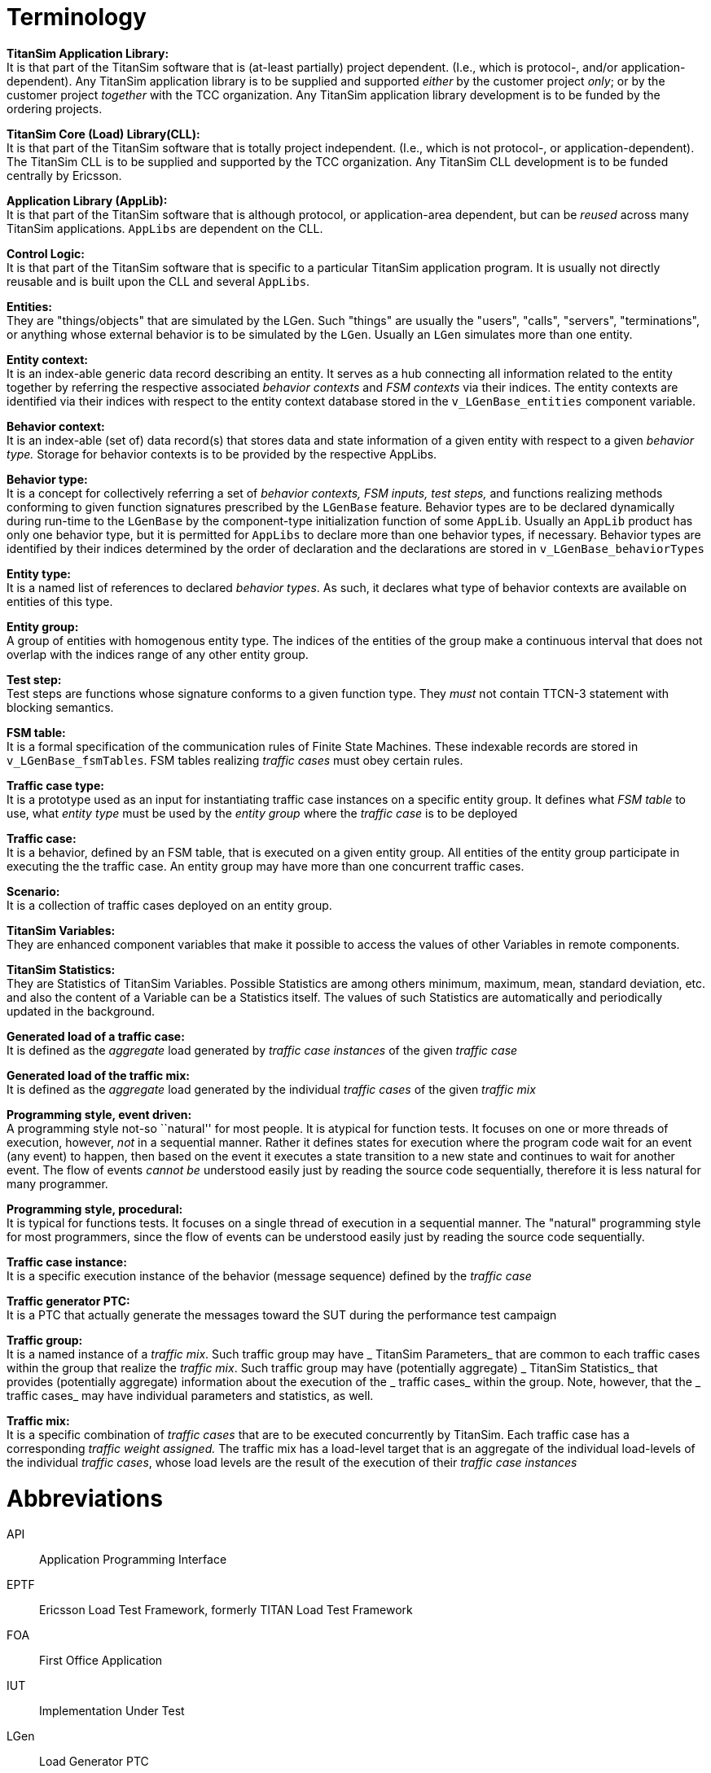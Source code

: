 = Terminology

*TitanSim Application Library:* +
It is that part of the TitanSim software that is (at-least partially) project dependent. (I.e., which is protocol-, and/or application-dependent). Any TitanSim application library is to be supplied and supported _either_ by the customer project _only_; or by the customer project _together_ with the TCC organization. Any TitanSim application library development is to be funded by the ordering projects.

*TitanSim Core (Load) Library(CLL):* +
It is that part of the TitanSim software that is totally project independent. (I.e., which is not protocol-, or application-dependent). The TitanSim CLL is to be supplied and supported by the TCC organization. Any TitanSim CLL development is to be funded centrally by Ericsson.

*Application Library (AppLib):* +
It is that part of the TitanSim software that is although protocol, or application-area dependent, but can be _reused_ across many TitanSim applications. `AppLibs` are dependent on the CLL.

*Control Logic:* +
It is that part of the TitanSim software that is specific to a particular TitanSim application program. It is usually not directly reusable and is built upon the CLL and several `AppLibs`.

*Entities:* +
They are "things/objects" that are simulated by the LGen. Such "things" are usually the "users", "calls", "servers", "terminations", or anything whose external behavior is to be simulated by the `LGen`. Usually an `LGen` simulates more than one entity.

*Entity context:* +
It is an index-able generic data record describing an entity. It serves as a hub connecting all information related to the entity together by referring the respective associated _behavior contexts_ and _FSM contexts_ via their indices. The entity contexts are identified via their indices with respect to the entity context database stored in the `v_LGenBase_entities` component variable.

*Behavior context:* +
It is an index-able (set of) data record(s) that stores data and state information of a given entity with respect to a given _behavior type._ Storage for behavior contexts is to be provided by the respective AppLibs.

*Behavior type:* +
It is a concept for collectively referring a set of _behavior contexts, FSM inputs, test steps,_ and functions realizing methods conforming to given function signatures prescribed by the `LGenBase` feature. Behavior types are to be declared dynamically during run-time to the `LGenBase` by the component-type initialization function of some `AppLib`. Usually an `AppLib` product has only one behavior type, but it is permitted for `AppLibs` to declare more than one behavior types, if necessary. Behavior types are identified by their indices determined by the order of declaration and the declarations are stored in `v_LGenBase_behaviorTypes`

*Entity type:* +
It is a named list of references to declared _behavior types_. As such, it declares what type of behavior contexts are available on entities of this type.

*Entity group:* +
A group of entities with homogenous entity type. The indices of the entities of the group make a continuous interval that does not overlap with the indices range of any other entity group.

*Test step:* +
Test steps are functions whose signature conforms to a given function type. They _must_ not contain TTCN-3 statement with blocking semantics.

*FSM table:* +
It is a formal specification of the communication rules of Finite State Machines. These indexable records are stored in `v_LGenBase_fsmTables`. FSM tables realizing _traffic cases_ must obey certain rules.

*Traffic case type:* +
It is a prototype used as an input for instantiating traffic case instances on a specific entity group. It defines what _FSM table_ to use, what _entity type_ must be used by the _entity group_ where the _traffic case_ is to be deployed

*Traffic case:* +
It is a behavior, defined by an FSM table, that is executed on a given entity group. All entities of the entity group participate in executing the the traffic case. An entity group may have more than one concurrent traffic cases.

*Scenario:* +
It is a collection of traffic cases deployed on an entity group.

*TitanSim Variables:* +
They are enhanced component variables that make it possible to access the values of other Variables in remote components.

*TitanSim Statistics:* +
They are Statistics of TitanSim Variables. Possible Statistics are among others minimum, maximum, mean, standard deviation, etc. and also the content of a Variable can be a Statistics itself. The values of such Statistics are automatically and periodically updated in the background.

*Generated load of a traffic case:* +
It is defined as the _aggregate_ load generated by _traffic case instances_ of the given _traffic case_

*Generated load of the traffic mix:* +
It is defined as the _aggregate_ load generated by the individual _traffic cases_ of the given _traffic mix_

*Programming style, event driven:* +
A programming style not-so ``natural'' for most people. It is atypical for function tests. It focuses on one or more threads of execution, however, _not_ in a sequential manner. Rather it defines states for execution where the program code wait for an event (any event) to happen, then based on the event it executes a state transition to a new state and continues to wait for another event. The flow of events _cannot be_ understood easily just by reading the source code sequentially, therefore it is less natural for many programmer.

*Programming style, procedural:* +
It is typical for functions tests. It focuses on a single thread of execution in a sequential manner. The "natural" programming style for most programmers, since the flow of events can be understood easily just by reading the source code sequentially.

*Traffic case instance:* +
It is a specific execution instance of the behavior (message sequence) defined by the _traffic case_

*Traffic generator PTC:* +
It is a PTC that actually generate the messages toward the SUT during the performance test campaign

*Traffic group:* +
It is a named instance of a _traffic mix_. Such traffic group may have _ TitanSim Parameters_ that are common to each traffic cases within the group that realize the _traffic mix_. Such traffic group may have (potentially aggregate) _ TitanSim Statistics_ that provides (potentially aggregate) information about the execution of the _ traffic cases_ within the group. Note, however, that the _ traffic cases_ may have individual parameters and statistics, as well.

*Traffic mix:* +
It is a specific combination of _traffic cases_ that are to be executed concurrently by TitanSim. Each traffic case has a corresponding _traffic weight assigned._ The traffic mix has a load-level target that is an aggregate of the individual load-levels of the individual _traffic cases_, whose load levels are the result of the execution of their _traffic case instances_

= Abbreviations

API:: Application Programming Interface

EPTF:: Ericsson Load Test Framework, formerly TITAN Load Test Framework

FOA:: First Office Application

IUT:: Implementation Under Test

LGen:: Load Generator PTC

PTC:: Parallel Test Component

SUT:: System Under Test

TLTF:: See EPTF
